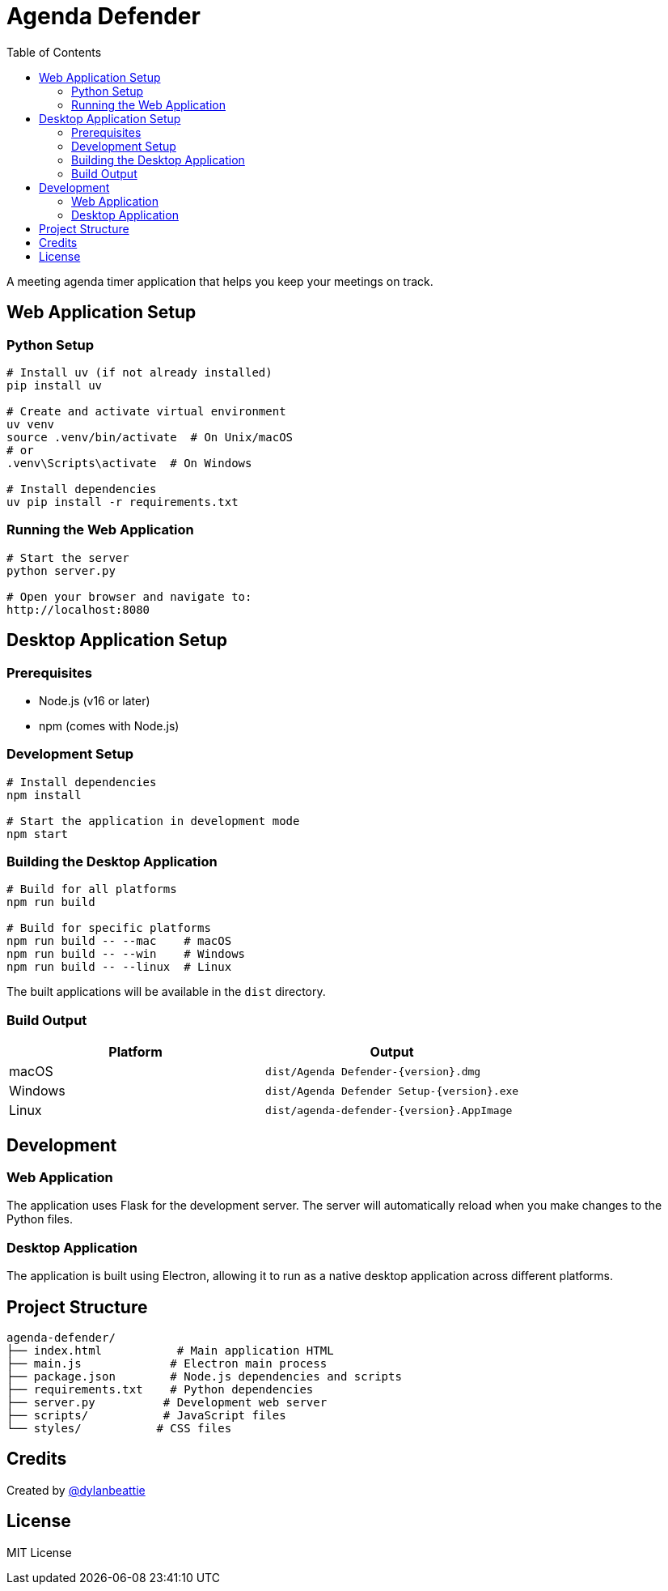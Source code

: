 = Agenda Defender
:toc: left
:icons: font
:source-highlighter: highlight.js

A meeting agenda timer application that helps you keep your meetings on track.

== Web Application Setup

=== Python Setup

[source,bash]
----
# Install uv (if not already installed)
pip install uv

# Create and activate virtual environment
uv venv
source .venv/bin/activate  # On Unix/macOS
# or
.venv\Scripts\activate  # On Windows

# Install dependencies
uv pip install -r requirements.txt
----

=== Running the Web Application

[source,bash]
----
# Start the server
python server.py

# Open your browser and navigate to:
http://localhost:8080
----

== Desktop Application Setup

=== Prerequisites

* Node.js (v16 or later)
* npm (comes with Node.js)

=== Development Setup

[source,bash]
----
# Install dependencies
npm install

# Start the application in development mode
npm start
----

=== Building the Desktop Application

[source,bash]
----
# Build for all platforms
npm run build

# Build for specific platforms
npm run build -- --mac    # macOS
npm run build -- --win    # Windows
npm run build -- --linux  # Linux
----

The built applications will be available in the `dist` directory.

=== Build Output

[cols="1,1"]
|===
|Platform |Output

|macOS
|`dist/Agenda Defender-{version}.dmg`

|Windows
|`dist/Agenda Defender Setup-{version}.exe`

|Linux
|`dist/agenda-defender-{version}.AppImage`
|===

== Development

=== Web Application
The application uses Flask for the development server. The server will automatically reload when you make changes to the Python files.

=== Desktop Application
The application is built using Electron, allowing it to run as a native desktop application across different platforms.

== Project Structure

[source]
----
agenda-defender/
├── index.html           # Main application HTML
├── main.js             # Electron main process
├── package.json        # Node.js dependencies and scripts
├── requirements.txt    # Python dependencies
├── server.py          # Development web server
├── scripts/           # JavaScript files
└── styles/           # CSS files
----

== Credits

Created by https://dylanbeattie.net/2019/12/02/better-meetings-with-agenda-defender.html[@dylanbeattie^]

== License

MIT License
